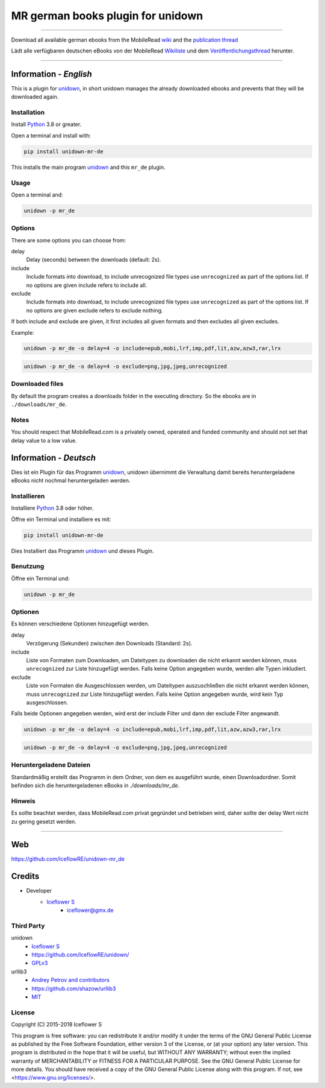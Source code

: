 **********************************
MR german books plugin for unidown
**********************************
|maintained| |programming language| |license|

|github actions| |requirements| |codacy|

|pypi|

----

Download all available german ebooks from the MobileRead `wiki <https://wiki.mobileread.com/wiki/Free_eBooks-de/de>`__ and the `publication thread <https://www.mobileread.com//forums/showthread.php?t=31130>`__

Lädt alle verfügbaren deutschen eBooks von der MobileRead `Wikiliste <https://wiki.mobileread.com/wiki/Free_eBooks-de/de>`__ und dem `Veröffentlichungsthread <https://www.mobileread.com//forums/showthread.php?t=31130>`__ herunter.

----

Information - *English*
=======================

This is a plugin for `unidown <https://github.com/IceflowRE/unidown>`__, in short unidown manages the already downloaded ebooks and prevents that they will be downloaded again.

Installation
------------

Install `Python <https://www.python.org/downloads/>`__ 3.8 or greater.

Open a terminal and install with:

.. code-block:: shell

    pip install unidown-mr-de

This installs the main program `unidown <https://github.com/IceflowRE/unidown>`__ and this ``mr_de`` plugin.

Usage
-----

Open a terminal and:

.. code-block:: shell

    unidown -p mr_de

Options
-------

There are some options you can choose from:

delay
    Delay (seconds) between the downloads (default: 2s).
include
    Include formats into download, to include unrecognized file types use ``unrecognized`` as part of the options list.
    If no options are given include refers to include all.
exclude
    Include formats into download, to include unrecognized file types use ``unrecognized`` as part of the options list.
    If no options are given exclude refers to exclude nothing.

If both include and exclude are given, it first includes all given formats and then excludes all given excludes.

Example:

.. code-block:: shell

    unidown -p mr_de -o delay=4 -o include=epub,mobi,lrf,imp,pdf,lit,azw,azw3,rar,lrx

.. code-block:: shell

    unidown -p mr_de -o delay=4 -o exclude=png,jpg,jpeg,unrecognized

Downloaded files
----------------

By default the program creates a downloads folder in the executing directory. So the ebooks are in ``./downloads/mr_de``.

Notes
-----

You should respect that MobileRead.com is a privately owned, operated and funded community and should not set that delay value to a low value.

Information - *Deutsch*
=======================

Dies ist ein Plugin für das Programm `unidown <https://github.com/IceflowRE/unidown>`__, unidown übernimmt die Verwaltung damit bereits heruntergeladene eBooks nicht nochmal heruntergeladen werden.

Installieren
------------

Installiere `Python <https://www.python.org/downloads/>`__ 3.8 oder höher.

Öffne ein Terminal und installiere es mit:

.. code-block:: shell

    pip install unidown-mr-de

Dies Installiert das Programm `unidown <https://github.com/IceflowRE/unidown>`__ und dieses Plugin.

Benutzung
---------

Öffne ein Terminal und:

.. code-block:: shell

    unidown -p mr_de

Optionen
--------

Es können verschiedene Optionen hinzugefügt werden.

delay
    Verzögerung (Sekunden) zwischen den Downloads (Standard: 2s).
include
    Liste von Formaten zum Downloaden, um Dateitypen zu downloaden die nicht erkannt werden können, muss ``unrecognized`` zur Liste hinzugefügt werden.
    Falls keine Option angegeben wurde, werden alle Typen inkludiert.
exclude
    Liste von Formaten die Ausgeschlossen werden, um Dateitypen auszuschließen die nicht erkannt werden können, muss ``unrecognized`` zur Liste hinzugefügt werden.
    Falls keine Option angegeben wurde, wird kein Typ ausgeschlossen.

Falls beide Optionen angegeben werden, wird erst der include Filter und dann der exclude Filter angewandt.

.. code-block:: shell

    unidown -p mr_de -o delay=4 -o include=epub,mobi,lrf,imp,pdf,lit,azw,azw3,rar,lrx

.. code-block:: shell

    unidown -p mr_de -o delay=4 -o exclude=png,jpg,jpeg,unrecognized

Heruntergeladene Dateien
------------------------

Standardmäßig erstellt das Programm in dem Ordner, von dem es ausgeführt wurde, einen Downloadordner. Somit befinden sich die heruntergeladenen eBooks in `./downloads/mr_de`.

Hinweis
-------

Es sollte beachtet werden, dass MobileRead.com privat gegründet und betrieben wird, daher sollte der delay Wert nicht zu gering gesetzt werden.

----

Web
===

https://github.com/IceflowRE/unidown-mr_de

Credits
=======

- Developer
    - `Iceflower S <https://github.com/IceflowRE>`__
        - iceflower@gmx.de

Third Party
-----------

unidown
    - `Iceflower S <https://github.com/IceflowRE>`__
    - https://github.com/IceflowRE/unidown/
    - `GPLv3 <https://github.com/IceflowRE/unidown/blob/master/LICENSE.md>`__
urllib3
    - `Andrey Petrov and contributors <https://github.com/shazow/urllib3/blob/master/CONTRIBUTORS.txt>`_
    - https://github.com/shazow/urllib3
    - `MIT <https://github.com/shazow/urllib3/blob/master/LICENSE.txt>`__

License
-------

.. image:: http://www.gnu.org/graphics/gplv3-127x51.png
   :alt: GPLv3
   :align: center

Copyright (C) 2015-2018 Iceflower S

This program is free software: you can redistribute it and/or modify it under the terms of the GNU General Public License as published by the Free Software Foundation, either version 3 of the License, or (at your option) any later version.
This program is distributed in the hope that it will be useful, but WITHOUT ANY WARRANTY; without even the implied warranty of MERCHANTABILITY or FITNESS FOR A PARTICULAR PURPOSE. See the GNU General Public License for more details.
You should have received a copy of the GNU General Public License along with this program.  If not, see <https://www.gnu.org/licenses/>.

.. Badges.

.. |maintained| image:: https://img.shields.io/badge/maintained-yes-brightgreen.svg

.. |programming language| image:: https://img.shields.io/badge/language-Python_3.7-orange.svg
   :target: https://www.python.org/

.. |license| image:: https://img.shields.io/badge/License-GPL%20v3-blue.svg
   :target: https://www.gnu.org/licenses/gpl-3.0

.. |github actions| image:: https://github.com/IceflowRE/unidown-mr_de/workflows/Build/badge.svg
   :target: https://github.com/IceflowRE/unidown-mr_de/actions

.. |appveyor| image:: https://img.shields.io/appveyor/ci/IceflowRE/unidown-mr-de/main.svg?label=AppVeyor%20CI
    :target: https://ci.appveyor.com/project/IceflowRE/unidown-mr-de/branch/main

.. |requirements| image:: https://requires.io/github/IceflowRE/unidown-mr_de/requirements.svg?branch=main
   :target: https://requires.io/github/IceflowRE/unidown-mr_de/requirements/?branch=main

.. |codacy| image:: https://api.codacy.com/project/badge/Grade/8b542926cd9e445c97545f2245aac712
   :target: https://www.codacy.com/app/IceflowRE/unidown-mr_de

.. |pypi| image:: https://img.shields.io/pypi/v/unidown-mr-de.svg
   :target: https://pypi.org/project/unidown-mr-de/
